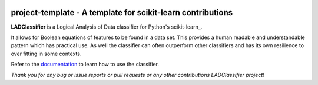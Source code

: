 .. -*- mode: rst -*-

|Travis|_ |AppVeyor|_ |Codecov|_ |CircleCI|_ |ReadTheDocs|_

.. |Travis| image:: https://travis-ci.org/scikit-learn-contrib/project-template.svg?branch=master
.. _Travis: https://travis-ci.org/scikit-learn-contrib/project-template

.. |AppVeyor| image:: https://ci.appveyor.com/api/projects/status/coy2qqaqr1rnnt5y/branch/master?svg=true
.. _AppVeyor: https://ci.appveyor.com/project/glemaitre/project-template

.. |Codecov| image:: https://codecov.io/gh/scikit-learn-contrib/project-template/branch/master/graph/badge.svg
.. _Codecov: https://codecov.io/gh/scikit-learn-contrib/project-template

.. |CircleCI| image:: https://circleci.com/gh/scikit-learn-contrib/project-template.svg?style=shield&circle-token=:circle-token
.. _CircleCI: https://circleci.com/gh/scikit-learn-contrib/project-template/tree/master

.. |ReadTheDocs| image:: https://readthedocs.org/projects/sklearn-template/badge/?version=latest
.. _ReadTheDocs: https://sklearn-template.readthedocs.io/en/latest/?badge=latest

project-template - A template for scikit-learn contributions
============================================================

.. _LADClassifier: https://github.com/GregoryMorse/LADClassifier

**LADClassifier** is a Logical Analysis of Data classifier for Python's scikit-learn_.

It allows for Boolean equations of features to be found in a data set.
This provides a human readable and understandable pattern which has
practical use.  As well the classifier can often outperform other
classifiers and has its own resilience to over fitting in some contexts.

.. _documentation: https://github.com/GregoryMorse/LADClassifier/blob/master/doc/quick_start.rst

Refer to the documentation_ to learn how to use the classifier.

*Thank you for any bug or issue reports or pull requests or any other contributions LADClassifier project!*
